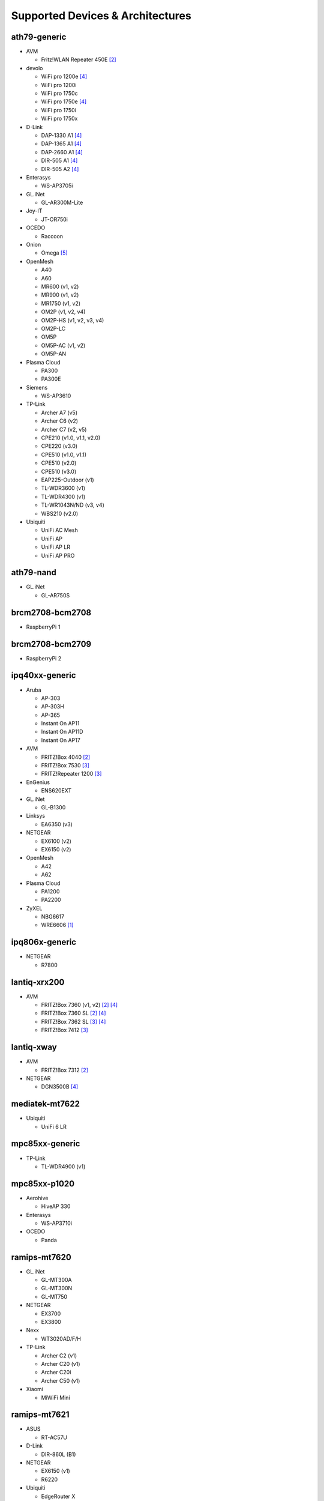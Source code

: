 Supported Devices & Architectures
=================================

ath79-generic
--------------

* AVM

  - Fritz!WLAN Repeater 450E [#avmflash]_

* devolo

  - WiFi pro 1200e [#lan_as_wan]_
  - WiFi pro 1200i
  - WiFi pro 1750c
  - WiFi pro 1750e [#lan_as_wan]_
  - WiFi pro 1750i
  - WiFi pro 1750x

* D-Link

  - DAP-1330 A1 [#lan_as_wan]_
  - DAP-1365 A1 [#lan_as_wan]_
  - DAP-2660 A1 [#lan_as_wan]_
  - DIR-505 A1 [#lan_as_wan]_
  - DIR-505 A2 [#lan_as_wan]_

* Enterasys

  - WS-AP3705i

* GL.iNet

  - GL-AR300M-Lite

* Joy-IT

  - JT-OR750i

* OCEDO

  - Raccoon

* Onion

  - Omega [#modular_ethernet]_

* OpenMesh

  - A40
  - A60
  - MR600 (v1, v2)
  - MR900 (v1, v2)
  - MR1750 (v1, v2)
  - OM2P (v1, v2, v4)
  - OM2P-HS (v1, v2, v3, v4)
  - OM2P-LC
  - OM5P
  - OM5P-AC (v1, v2)
  - OM5P-AN

* Plasma Cloud

  - PA300
  - PA300E

* Siemens

  - WS-AP3610

* TP-Link

  - Archer A7 (v5)
  - Archer C6 (v2)
  - Archer C7 (v2, v5)
  - CPE210 (v1.0, v1.1, v2.0)
  - CPE220 (v3.0)
  - CPE510 (v1.0, v1.1)
  - CPE510 (v2.0)
  - CPE510 (v3.0)
  - EAP225-Outdoor (v1)
  - TL-WDR3600 (v1)
  - TL-WDR4300 (v1)
  - TL-WR1043N/ND (v3, v4)
  - WBS210 (v2.0)

* Ubiquiti

  - UniFi AC Mesh
  - UniFi AP
  - UniFi AP LR
  - UniFi AP PRO

ath79-nand
----------

* GL.iNet

  - GL-AR750S

brcm2708-bcm2708
----------------

* RaspberryPi 1

brcm2708-bcm2709
----------------

* RaspberryPi 2


ipq40xx-generic
---------------

* Aruba

  - AP-303
  - AP-303H
  - AP-365
  - Instant On AP11
  - Instant On AP11D
  - Instant On AP17

* AVM

  - FRITZ!Box 4040 [#avmflash]_
  - FRITZ!Box 7530 [#eva_ramboot]_
  - FRITZ!Repeater 1200 [#eva_ramboot]_

* EnGenius

  - ENS620EXT

* GL.iNet

  - GL-B1300

* Linksys

  - EA6350 (v3)

* NETGEAR

  - EX6100 (v2)
  - EX6150 (v2)

* OpenMesh

  - A42
  - A62

* Plasma Cloud

  - PA1200
  - PA2200

* ZyXEL

  - NBG6617
  - WRE6606  [#device-class-tiny]_

ipq806x-generic
---------------

* NETGEAR

  - R7800

lantiq-xrx200
-------------

* AVM

  - FRITZ!Box 7360 (v1, v2) [#avmflash]_ [#lan_as_wan]_
  - FRITZ!Box 7360 SL [#avmflash]_ [#lan_as_wan]_
  - FRITZ!Box 7362 SL [#eva_ramboot]_ [#lan_as_wan]_
  - FRITZ!Box 7412 [#eva_ramboot]_

lantiq-xway
-----------

* AVM

  - FRITZ!Box 7312 [#avmflash]_

* NETGEAR

  - DGN3500B [#lan_as_wan]_

mediatek-mt7622
---------------

* Ubiquiti

  - UniFi 6 LR

mpc85xx-generic
---------------

* TP-Link

  - TL-WDR4900 (v1)

mpc85xx-p1020
---------------

* Aerohive

  - HiveAP 330

* Enterasys

  - WS-AP3710i

* OCEDO

  - Panda

ramips-mt7620
-------------

* GL.iNet

  - GL-MT300A
  - GL-MT300N
  - GL-MT750

* NETGEAR

  - EX3700
  - EX3800

* Nexx

  - WT3020AD/F/H

* TP-Link

  - Archer C2 (v1)
  - Archer C20 (v1)
  - Archer C20i
  - Archer C50 (v1)

* Xiaomi

  - MiWiFi Mini

ramips-mt7621
-------------

* ASUS

  - RT-AC57U

* D-Link

  - DIR-860L (B1)

* NETGEAR

  - EX6150 (v1)
  - R6220

* Ubiquiti

  - EdgeRouter X
  - EdgeRouter X-SFP
  - UniFi 6 Lite

* ZBT

  - WG3526-16M
  - WG3526-32M

* Xiaomi

  - Xiaomi Mi Router 4A (Gigabit Edition)

ramips-mt76x8
-------------

* Cudy

  - WR1000 (v1)

* GL.iNet

  - GL-MT300N (v2)
  - microuter-N300
  - VIXMINI

* NETGEAR

  - R6120

* RAVPower

  - RP-WD009

* TP-Link

  - Archer C50 (v3)
  - Archer C50 (v4)
  - RE200 (v2)
  - TL-MR3020 (v3)
  - TL-MR3420 (v5)
  - TL-WA801ND (v5)
  - TL-WR841N (v13)
  - TL-WR902AC (v3)

* VoCore

  - VoCore2

* Xiaomi

  - Xiaomi Mi Router 4A (100M Edition)
  - Xiaomi Mi Router 4C

rockchip-armv8
--------------

* FriendlyElec

  - NanoPi R2S

sunxi-cortexa7
--------------

* LeMaker

  - Banana Pi M1

x86-generic
-----------

* x86-generic
* x86-virtualbox
* x86-vmware

See also: :doc:`x86`

x86-geode
---------

* x86-geode

See also: :doc:`x86`

x86-64
------

* x86-64-generic
* x86-64-virtualbox
* x86-64-vmware

See also: :doc:`x86`

Footnotes
---------

.. [#device-class-tiny]
  These devices only support a subset of Gluons capabilities due to flash or memory
  size constraints. Devices are classified as tiny in they provide less than 7M of usable
  flash space or have a low amount of system memory. For more information, see the
  developer documentation: :ref:`device-class-definition`.

.. [#avmflash]
  For instructions on how to flash AVM devices, visit https://fritz-tools.readthedocs.io

.. [#eva_ramboot]
  For instructions on how to flash AVM NAND devices, see the respective
  commit which added support in OpenWrt.

.. [#lan_as_wan]
  All LAN ports on this device are used as WAN.

.. [#modular_ethernet]
  These devices follow a modular principle,
  which means even basic functionality like ethernet is provided by an expansion-board,
  that may not be bundled with the device itself.
  Such expansions are recommended for the config mode, but are not strictly necessary,
  as exposed serial ports may grant sufficient access as well.
